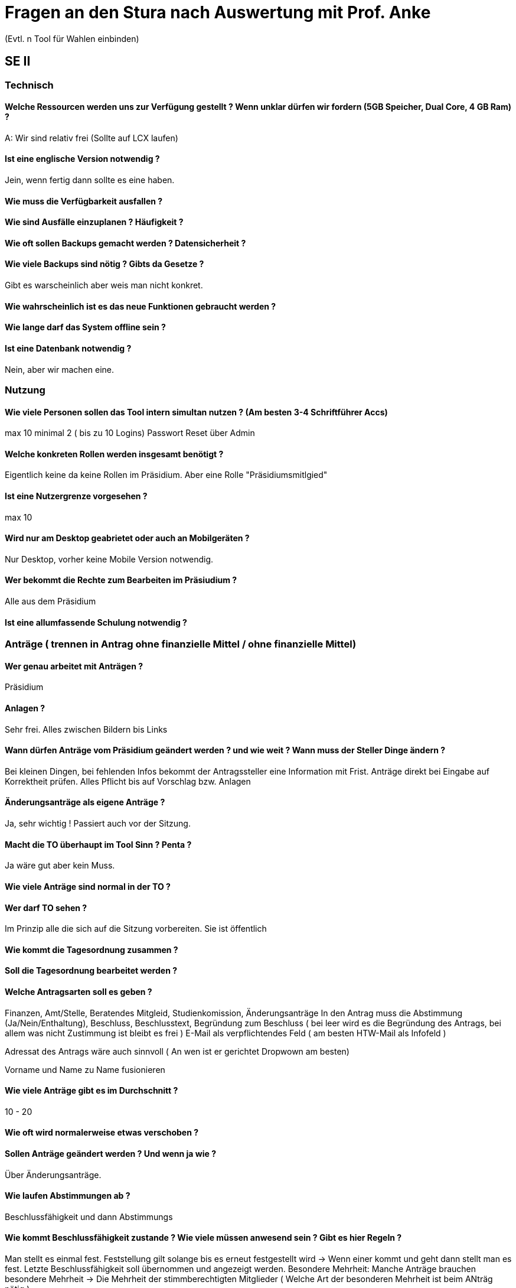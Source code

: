 = Fragen an den Stura nach Auswertung mit Prof. Anke
(Evtl. n Tool für Wahlen einbinden)

== SE II
=== Technisch
==== Welche Ressourcen werden uns zur Verfügung gestellt ? Wenn unklar dürfen wir fordern (5GB Speicher, Dual Core, 4 GB Ram) ?
A: Wir sind relativ frei (Sollte auf LCX laufen)

==== Ist eine englische Version notwendig ?
Jein, wenn fertig dann sollte es eine haben.

==== Wie muss die Verfügbarkeit ausfallen ?

==== Wie sind Ausfälle einzuplanen ? Häufigkeit ?

==== Wie oft sollen Backups gemacht werden ? Datensicherheit ?

==== Wie viele Backups sind nötig ? Gibts da Gesetze ?
Gibt es warscheinlich aber weis man nicht konkret.

==== Wie wahrscheinlich ist es das neue Funktionen gebraucht werden ?

==== Wie lange darf das System offline sein ?

==== Ist eine Datenbank notwendig ?
Nein, aber wir machen eine.

=== Nutzung
==== Wie viele Personen sollen das Tool intern simultan nutzen ? (Am besten 3-4 Schriftführer Accs)
max 10 minimal 2 ( bis zu 10 Logins) Passwort Reset über Admin

==== Welche konkreten Rollen werden insgesamt benötigt ?
Eigentlich keine da keine Rollen im Präsidium. Aber eine Rolle "Präsidiumsmitlgied" 

==== Ist eine Nutzergrenze vorgesehen ?
max 10

==== Wird nur am Desktop geabrietet oder auch an Mobilgeräten ? 
Nur Desktop, vorher keine Mobile Version notwendig.

==== Wer bekommt die Rechte zum Bearbeiten im Präsiudium ?
Alle aus dem Präsidium

==== Ist eine allumfassende Schulung notwendig ?

=== Anträge ( trennen in Antrag ohne finanzielle Mittel / ohne finanzielle Mittel)
==== Wer genau arbeitet mit Anträgen ?
Präsidium

==== Anlagen ?
Sehr frei. Alles zwischen Bildern bis Links

==== Wann dürfen Anträge vom Präsidium geändert werden ? und wie weit ? Wann muss der Steller Dinge ändern ?
Bei kleinen Dingen, bei fehlenden Infos bekommt der Antragssteller eine Information mit Frist. Anträge direkt bei Eingabe auf Korrektheit prüfen. Alles Pflicht bis auf Vorschlag bzw. Anlagen

==== Änderungsanträge als eigene Anträge ?
Ja, sehr wichtig ! Passiert auch vor der Sitzung.

==== Macht die TO überhaupt im Tool Sinn ? Penta ?
Ja wäre gut aber kein Muss.

==== Wie viele Anträge sind normal in der TO ?

==== Wer darf TO sehen ?
Im Prinzip alle die sich auf die Sitzung vorbereiten. Sie ist öffentlich

==== Wie kommt die Tagesordnung zusammen ?

==== Soll die Tagesordnung bearbeitet werden ?

==== Welche Antragsarten soll es geben ?
Finanzen, Amt/Stelle, Beratendes Mitgleid, Studienkomission, Änderungsanträge
In den Antrag muss die Abstimmung (Ja/Nein/Enthaltung), Beschluss, Beschlusstext, Begründung zum Beschluss ( bei leer wird es die Begründung des Antrags, bei allem was nicht Zustimmung ist bleibt es frei ) E-Mail als verpflichtendes Feld ( am besten HTW-Mail als Infofeld )

Adressat des Antrags wäre auch sinnvoll ( An wen ist er gerichtet Dropwown am besten)

Vorname und Name zu Name fusionieren

==== Wie viele Anträge gibt es im Durchschnitt ?
10 - 20

==== Wie oft wird normalerweise etwas verschoben ?

==== Sollen Anträge geändert werden ? Und wenn ja wie ?
Über Änderungsanträge.

==== Wie laufen Abstimmungen ab ?
Beschlussfähigkeit und dann Abstimmungs

==== Wie kommt Beschlussfähigkeit zustande ? Wie viele müssen anwesend sein ? Gibt es hier Regeln ?
Man stellt es einmal fest. Feststellung gilt solange bis es erneut festgestellt wird -> Wenn einer kommt und geht dann stellt man es fest. Letzte Beschlussfähigkeit soll übernommen und angezeigt werden. Besondere Mehrheit: Manche Anträge brauchen besondere Mehrheit -> Die Mehrheit der stimmberechtigten Mitglieder ( Welche Art der besonderen Mehrheit ist beim ANträg nötig )

==== Wer ist stimmberechtigt ?